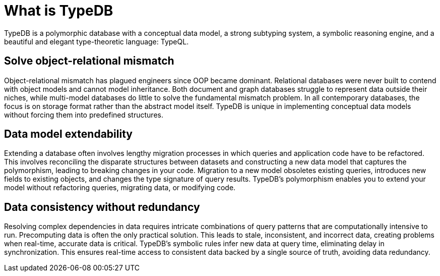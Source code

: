 = What is TypeDB

TypeDB is a polymorphic database with a conceptual data model, a strong subtyping system, a symbolic reasoning engine,
and a beautiful and elegant type-theoretic language: TypeQL.

== Solve object-relational mismatch

Object-relational mismatch has plagued engineers since OOP became dominant.
Relational databases were never built to contend with object models and cannot model inheritance.
Both document and graph databases struggle to represent data outside their niches,
while multi-model databases do little to solve the fundamental mismatch problem.
In all contemporary databases, the focus is on storage format rather than the abstract model itself.
TypeDB is unique in implementing conceptual data models without forcing them into predefined structures.

== Data model extendability

Extending a database often involves lengthy migration processes in which queries and application code have to be
refactored.
This involves reconciling the disparate structures between datasets and constructing a new data model that
captures the polymorphism, leading to breaking changes in your code.
Migration to a new model obsoletes existing queries, introduces new fields to existing objects,
and changes the type signature of query results.
TypeDB’s polymorphism enables you to extend your model without refactoring queries, migrating data, or modifying code.

== Data consistency without redundancy

Resolving complex dependencies in data requires intricate combinations of query patterns that are computationally
intensive to run.
Precomputing data is often the only practical solution.
This leads to stale, inconsistent, and incorrect data, creating problems when real-time, accurate data is critical.
TypeDB’s symbolic rules infer new data at query time, eliminating delay in synchronization.
This ensures real-time access to consistent data backed by a single source of truth, avoiding data redundancy.
